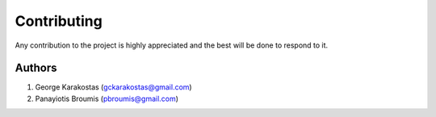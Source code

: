 ============
Contributing
============

Any contribution to the project is highly appreciated and the best will be done to respond to it.

Authors
-------

1. George Karakostas (gckarakostas@gmail.com)
2. Panayiotis Broumis (pbroumis@gmail.com)
